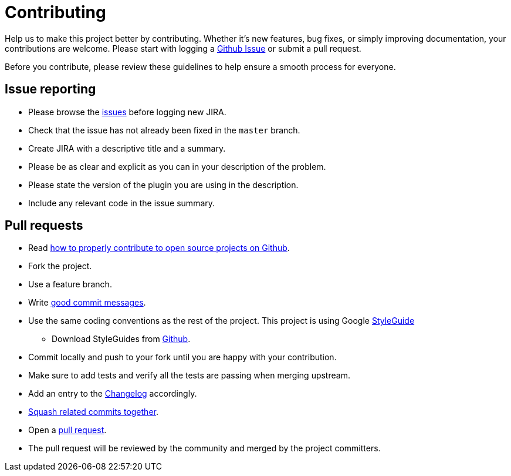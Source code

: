 = Contributing
:1: https://issues.jenkins-ci.org/secure/Dashboard.jspan/issues
:2: http://gun.io/blog/how-to-github-fork-branch-and-pull-request
:3: http://tbaggery.com/2008/04/19/a-note-about-git-commit-messages.html
:4: ./CHANGELOG.adoc
:5: http://gitready.com/advanced/2009/02/10/squashing-commits-with-rebase.html
:6: https://help.github.com/articles/using-pull-requests

Help us to make this project better by contributing. Whether it's new features, bug fixes, or simply improving documentation, your contributions are welcome. Please start with logging a {1}[Github Issue] or submit a pull request.

Before you contribute, please review these guidelines to help ensure a smooth process for everyone.

== Issue reporting

* Please browse the {1}[issues] before logging new JIRA.
* Check that the issue has not already been fixed in the `master` branch.
* Create JIRA with a descriptive title and a summary.
* Please be as clear and explicit as you can in your description of the problem.
* Please state the version of the plugin you are using in the description.
* Include any relevant code in the issue summary.

== Pull requests

* Read {2}[how to properly contribute to open source projects on Github].
* Fork the project.
* Use a feature branch.
* Write {3}[good commit messages].
* Use the same coding conventions as the rest of the project. This project is using Google https://google.github.io/styleguide/javaguide.html[StyleGuide]
** Download StyleGuides from https://github.com/google/styleguide[Github].
* Commit locally and push to your fork until you are happy with your contribution.
* Make sure to add tests and verify all the tests are passing when merging upstream.
* Add an entry to the link:{4}[Changelog] accordingly.
* {5}[Squash related commits together].
* Open a {6}[pull request].
* The pull request will be reviewed by the community and merged by the project committers.
